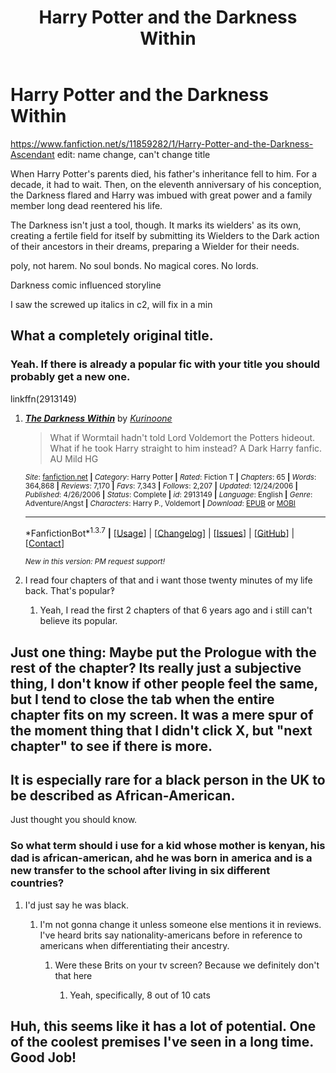 #+TITLE: Harry Potter and the Darkness Within

* Harry Potter and the Darkness Within
:PROPERTIES:
:Author: viol8er
:Score: 5
:DateUnix: 1458876774.0
:DateShort: 2016-Mar-25
:FlairText: Promotion
:END:
[[https://www.fanfiction.net/s/11859282/1/Harry-Potter-and-the-Darkness-Ascendant]] edit: name change, can't change title

When Harry Potter's parents died, his father's inheritance fell to him. For a decade, it had to wait. Then, on the eleventh anniversary of his conception, the Darkness flared and Harry was imbued with great power and a family member long dead reentered his life.

The Darkness isn't just a tool, though. It marks its wielders' as its own, creating a fertile field for itself by submitting its Wielders to the Dark action of their ancestors in their dreams, preparing a Wielder for their needs.

poly, not harem. No soul bonds. No magical cores. No lords.

Darkness comic influenced storyline

I saw the screwed up italics in c2, will fix in a min


** What a completely original title.
:PROPERTIES:
:Author: Lord_Anarchy
:Score: 13
:DateUnix: 1458887063.0
:DateShort: 2016-Mar-25
:END:

*** Yeah. If there is already a popular fic with your title you should probably get a new one.

linkffn(2913149)
:PROPERTIES:
:Author: howtopleaseme
:Score: 1
:DateUnix: 1458909541.0
:DateShort: 2016-Mar-25
:END:

**** [[http://www.fanfiction.net/s/2913149/1/][*/The Darkness Within/*]] by [[https://www.fanfiction.net/u/1034541/Kurinoone][/Kurinoone/]]

#+begin_quote
  What if Wormtail hadn't told Lord Voldemort the Potters hideout. What if he took Harry straight to him instead? A Dark Harry fanfic. AU Mild HG
#+end_quote

^{/Site/: [[http://www.fanfiction.net/][fanfiction.net]] *|* /Category/: Harry Potter *|* /Rated/: Fiction T *|* /Chapters/: 65 *|* /Words/: 364,868 *|* /Reviews/: 7,170 *|* /Favs/: 7,343 *|* /Follows/: 2,207 *|* /Updated/: 12/24/2006 *|* /Published/: 4/26/2006 *|* /Status/: Complete *|* /id/: 2913149 *|* /Language/: English *|* /Genre/: Adventure/Angst *|* /Characters/: Harry P., Voldemort *|* /Download/: [[http://www.p0ody-files.com/ff_to_ebook/ffn-bot/index.php?id=2913149&source=ff&filetype=epub][EPUB]] or [[http://www.p0ody-files.com/ff_to_ebook/ffn-bot/index.php?id=2913149&source=ff&filetype=mobi][MOBI]]}

--------------

*FanfictionBot*^{1.3.7} *|* [[[https://github.com/tusing/reddit-ffn-bot/wiki/Usage][Usage]]] | [[[https://github.com/tusing/reddit-ffn-bot/wiki/Changelog][Changelog]]] | [[[https://github.com/tusing/reddit-ffn-bot/issues/][Issues]]] | [[[https://github.com/tusing/reddit-ffn-bot/][GitHub]]] | [[[https://www.reddit.com/message/compose?to=%2Fu%2Ftusing][Contact]]]

^{/New in this version: PM request support!/}
:PROPERTIES:
:Author: FanfictionBot
:Score: 1
:DateUnix: 1458909598.0
:DateShort: 2016-Mar-25
:END:


**** I read four chapters of that and i want those twenty minutes of my life back. That's popular‽
:PROPERTIES:
:Author: viol8er
:Score: 0
:DateUnix: 1458924237.0
:DateShort: 2016-Mar-25
:END:

***** Yeah, I read the first 2 chapters of that 6 years ago and i still can't believe its popular.
:PROPERTIES:
:Author: booleanfreud
:Score: 2
:DateUnix: 1459210226.0
:DateShort: 2016-Mar-29
:END:


** Just one thing: Maybe put the Prologue with the rest of the chapter? Its really just a subjective thing, I don't know if other people feel the same, but I tend to close the tab when the entire chapter fits on my screen. It was a mere spur of the moment thing that I didn't click X, but "next chapter" to see if there is more.
:PROPERTIES:
:Author: UndeadBBQ
:Score: 3
:DateUnix: 1458914828.0
:DateShort: 2016-Mar-25
:END:


** It is especially rare for a black person in the UK to be described as African-American.

Just thought you should know.
:PROPERTIES:
:Author: Ch1pp
:Score: 3
:DateUnix: 1458951671.0
:DateShort: 2016-Mar-26
:END:

*** So what term should i use for a kid whose mother is kenyan, his dad is african-american, ahd he was born in america and is a new transfer to the school after living in six different countries?
:PROPERTIES:
:Author: viol8er
:Score: -1
:DateUnix: 1458955154.0
:DateShort: 2016-Mar-26
:END:

**** I'd just say he was black.
:PROPERTIES:
:Author: Ch1pp
:Score: 5
:DateUnix: 1458975839.0
:DateShort: 2016-Mar-26
:END:

***** I'm not gonna change it unless someone else mentions it in reviews. I've heard brits say nationality-americans before in reference to americans when differentiating their ancestry.
:PROPERTIES:
:Author: viol8er
:Score: -2
:DateUnix: 1459032047.0
:DateShort: 2016-Mar-27
:END:

****** Were these Brits on your tv screen? Because we definitely don't that here
:PROPERTIES:
:Author: ploa
:Score: 2
:DateUnix: 1459036045.0
:DateShort: 2016-Mar-27
:END:

******* Yeah, specifically, 8 out of 10 cats
:PROPERTIES:
:Author: viol8er
:Score: -1
:DateUnix: 1459048332.0
:DateShort: 2016-Mar-27
:END:


** Huh, this seems like it has a lot of potential. One of the coolest premises I've seen in a long time. Good Job!
:PROPERTIES:
:Author: Triliro
:Score: 1
:DateUnix: 1458945016.0
:DateShort: 2016-Mar-26
:END:
